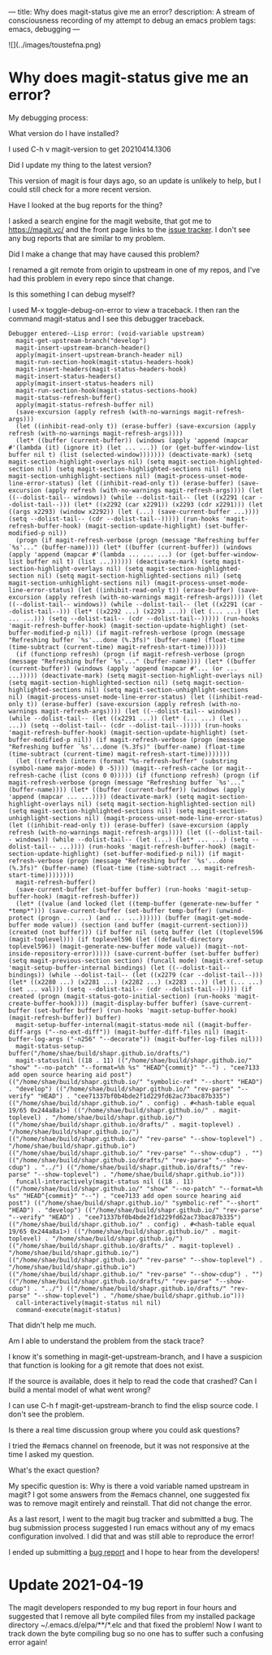 ---
title: Why does magit-status give me an error?
description: A stream of consciousness recording of my attempt to debug an emacs problem
tags: emacs, debugging
---
#+AUTHOR: Shae Erisson
#+DATE: 2021-04-18

![](../images/toustefna.png)

* Why does magit-status give me an error?

My debugging process:

What version do I have installed?

I used C-h v magit-version to get 20210414.1306

Did I update my thing to the latest version?

This version of magit is four days ago, so an update is unlikely to help, but I could still check for a more recent version.

Have I looked at the bug reports for the thing?

I asked a search engine for the magit website, that got me to https://magit.vc/ and the front page links to the [[https://github.com/magit/magit/issues][issue tracker]].
I don't see any bug reports that are similar to my problem.

Did I make a change that may have caused this problem?

I renamed a git remote from origin to upstream in one of my repos, and I've had this problem in every repo since that change.

Is this something I can debug myself?

I used M-x toggle-debug-on-error to view a traceback.
I then ran the command magit-status and I see this debugger traceback.
  #+begin_src elisp
  Debugger entered--Lisp error: (void-variable upstream)
    magit-get-upstream-branch("develop")
    magit-insert-upstream-branch-header()
    apply(magit-insert-upstream-branch-header nil)
    magit-run-section-hook(magit-status-headers-hook)
    magit-insert-headers(magit-status-headers-hook)
    magit-insert-status-headers()
    apply(magit-insert-status-headers nil)
    magit-run-section-hook(magit-status-sections-hook)
    magit-status-refresh-buffer()
    apply(magit-status-refresh-buffer nil)
    (save-excursion (apply refresh (with-no-warnings magit-refresh-args)))
    (let ((inhibit-read-only t)) (erase-buffer) (save-excursion (apply refresh (with-no-warnings magit-refresh-args))))
    (let* ((buffer (current-buffer)) (windows (apply 'append (mapcar #'(lambda (it) (ignore it) (let ... ...)) (or (get-buffer-window-list buffer nil t) (list (selected-window))))))) (deactivate-mark) (setq magit-section-highlight-overlays nil) (setq magit-section-highlighted-section nil) (setq magit-section-highlighted-sections nil) (setq magit-section-unhighlight-sections nil) (magit-process-unset-mode-line-error-status) (let ((inhibit-read-only t)) (erase-buffer) (save-excursion (apply refresh (with-no-warnings magit-refresh-args)))) (let ((--dolist-tail-- windows)) (while --dolist-tail-- (let ((x2291 (car --dolist-tail--))) (let* ((x2292 (car x2291)) (x2293 (cdr x2291))) (let ((args x2293) (window x2292)) (let (...) (save-current-buffer ...)))) (setq --dolist-tail-- (cdr --dolist-tail--))))) (run-hooks 'magit-refresh-buffer-hook) (magit-section-update-highlight) (set-buffer-modified-p nil))
    (progn (if magit-refresh-verbose (progn (message "Refreshing buffer `%s'..." (buffer-name)))) (let* ((buffer (current-buffer)) (windows (apply 'append (mapcar #'(lambda ... ... ...) (or (get-buffer-window-list buffer nil t) (list ...)))))) (deactivate-mark) (setq magit-section-highlight-overlays nil) (setq magit-section-highlighted-section nil) (setq magit-section-highlighted-sections nil) (setq magit-section-unhighlight-sections nil) (magit-process-unset-mode-line-error-status) (let ((inhibit-read-only t)) (erase-buffer) (save-excursion (apply refresh (with-no-warnings magit-refresh-args)))) (let ((--dolist-tail-- windows)) (while --dolist-tail-- (let ((x2291 (car --dolist-tail--))) (let* ((x2292 ...) (x2293 ...)) (let (... ...) (let ... ...))) (setq --dolist-tail-- (cdr --dolist-tail--))))) (run-hooks 'magit-refresh-buffer-hook) (magit-section-update-highlight) (set-buffer-modified-p nil)) (if magit-refresh-verbose (progn (message "Refreshing buffer `%s'...done (%.3fs)" (buffer-name) (float-time (time-subtract (current-time) magit-refresh-start-time))))))
    (if (functionp refresh) (progn (if magit-refresh-verbose (progn (message "Refreshing buffer `%s'..." (buffer-name)))) (let* ((buffer (current-buffer)) (windows (apply 'append (mapcar #'... (or ... ...))))) (deactivate-mark) (setq magit-section-highlight-overlays nil) (setq magit-section-highlighted-section nil) (setq magit-section-highlighted-sections nil) (setq magit-section-unhighlight-sections nil) (magit-process-unset-mode-line-error-status) (let ((inhibit-read-only t)) (erase-buffer) (save-excursion (apply refresh (with-no-warnings magit-refresh-args)))) (let ((--dolist-tail-- windows)) (while --dolist-tail-- (let ((x2291 ...)) (let* (... ...) (let ... ...)) (setq --dolist-tail-- (cdr --dolist-tail--))))) (run-hooks 'magit-refresh-buffer-hook) (magit-section-update-highlight) (set-buffer-modified-p nil)) (if magit-refresh-verbose (progn (message "Refreshing buffer `%s'...done (%.3fs)" (buffer-name) (float-time (time-subtract (current-time) magit-refresh-start-time)))))))
    (let ((refresh (intern (format "%s-refresh-buffer" (substring (symbol-name major-mode) 0 -5)))) (magit--refresh-cache (or magit--refresh-cache (list (cons 0 0))))) (if (functionp refresh) (progn (if magit-refresh-verbose (progn (message "Refreshing buffer `%s'..." (buffer-name)))) (let* ((buffer (current-buffer)) (windows (apply 'append (mapcar ... ...)))) (deactivate-mark) (setq magit-section-highlight-overlays nil) (setq magit-section-highlighted-section nil) (setq magit-section-highlighted-sections nil) (setq magit-section-unhighlight-sections nil) (magit-process-unset-mode-line-error-status) (let ((inhibit-read-only t)) (erase-buffer) (save-excursion (apply refresh (with-no-warnings magit-refresh-args)))) (let ((--dolist-tail-- windows)) (while --dolist-tail-- (let (...) (let* ... ...) (setq --dolist-tail-- ...)))) (run-hooks 'magit-refresh-buffer-hook) (magit-section-update-highlight) (set-buffer-modified-p nil)) (if magit-refresh-verbose (progn (message "Refreshing buffer `%s'...done (%.3fs)" (buffer-name) (float-time (time-subtract ... magit-refresh-start-time))))))))
    magit-refresh-buffer()
    (save-current-buffer (set-buffer buffer) (run-hooks 'magit-setup-buffer-hook) (magit-refresh-buffer))
    (let* ((value (and locked (let ((temp-buffer (generate-new-buffer " *temp*"))) (save-current-buffer (set-buffer temp-buffer) (unwind-protect (progn ... ...) (and ... ...)))))) (buffer (magit-get-mode-buffer mode value)) (section (and buffer (magit-current-section))) (created (not buffer))) (if buffer nil (setq buffer (let ((toplevel596 (magit-toplevel))) (if toplevel596 (let ((default-directory toplevel596)) (magit-generate-new-buffer mode value)) (magit--not-inside-repository-error))))) (save-current-buffer (set-buffer buffer) (setq magit-previous-section section) (funcall mode) (magit-xref-setup 'magit-setup-buffer-internal bindings) (let ((--dolist-tail-- bindings)) (while --dolist-tail-- (let ((x2279 (car --dolist-tail--))) (let* ((x2280 ...) (x2281 ...) (x2282 ...) (x2283 ...)) (let (... ...) (set ... val))) (setq --dolist-tail-- (cdr --dolist-tail--))))) (if created (progn (magit-status-goto-initial-section) (run-hooks 'magit-create-buffer-hook)))) (magit-display-buffer buffer) (save-current-buffer (set-buffer buffer) (run-hooks 'magit-setup-buffer-hook) (magit-refresh-buffer)) buffer)
    magit-setup-buffer-internal(magit-status-mode nil ((magit-buffer-diff-args ("--no-ext-diff")) (magit-buffer-diff-files nil) (magit-buffer-log-args ("-n256" "--decorate")) (magit-buffer-log-files nil)))
    magit-status-setup-buffer("/home/shae/build/shapr.github.io/drafts/")
    magit-status(nil ((18 . 11) (("/home/shae/build/shapr.github.io/" "show" "--no-patch" "--format=%h %s" "HEAD^{commit}" "--") . "cee7133 add open source hearing aid post") (("/home/shae/build/shapr.github.io/" "symbolic-ref" "--short" "HEAD") . "develop") (("/home/shae/build/shapr.github.io/" "rev-parse" "--verify" "HEAD") . "cee71337bf0b4bde2f1d229fd62ac73bac87b335") (("/home/shae/build/shapr.github.io/" . config) . #<hash-table equal 19/65 0x244a8a1>) (("/home/shae/build/shapr.github.io/" . magit-toplevel) . "/home/shae/build/shapr.github.io/") (("/home/shae/build/shapr.github.io/drafts/" . magit-toplevel) . "/home/shae/build/shapr.github.io/") (("/home/shae/build/shapr.github.io/" "rev-parse" "--show-toplevel") . "/home/shae/build/shapr.github.io") (("/home/shae/build/shapr.github.io/" "rev-parse" "--show-cdup") . "") (("/home/shae/build/shapr.github.io/drafts/" "rev-parse" "--show-cdup") . "../") (("/home/shae/build/shapr.github.io/drafts/" "rev-parse" "--show-toplevel") . "/home/shae/build/shapr.github.io")))
    funcall-interactively(magit-status nil ((18 . 11) (("/home/shae/build/shapr.github.io/" "show" "--no-patch" "--format=%h %s" "HEAD^{commit}" "--") . "cee7133 add open source hearing aid post") (("/home/shae/build/shapr.github.io/" "symbolic-ref" "--short" "HEAD") . "develop") (("/home/shae/build/shapr.github.io/" "rev-parse" "--verify" "HEAD") . "cee71337bf0b4bde2f1d229fd62ac73bac87b335") (("/home/shae/build/shapr.github.io/" . config) . #<hash-table equal 19/65 0x244a8a1>) (("/home/shae/build/shapr.github.io/" . magit-toplevel) . "/home/shae/build/shapr.github.io/") (("/home/shae/build/shapr.github.io/drafts/" . magit-toplevel) . "/home/shae/build/shapr.github.io/") (("/home/shae/build/shapr.github.io/" "rev-parse" "--show-toplevel") . "/home/shae/build/shapr.github.io") (("/home/shae/build/shapr.github.io/" "rev-parse" "--show-cdup") . "") (("/home/shae/build/shapr.github.io/drafts/" "rev-parse" "--show-cdup") . "../") (("/home/shae/build/shapr.github.io/drafts/" "rev-parse" "--show-toplevel") . "/home/shae/build/shapr.github.io")))
    call-interactively(magit-status nil nil)
    command-execute(magit-status)
  #+end_src
That didn't help me much.

Am I able to understand the problem from the stack trace?

I know it's something in magit-get-upstream-branch, and I have a suspicion that function is looking for a git remote that does not exist.

If the source is available, does it help to read the code that crashed? Can I build a mental model of what went wrong?

I can use C-h f magit-get-upstream-branch to find the elisp source code.
I don't see the problem.

Is there a real time discussion group where you could ask questions?

I tried the #emacs channel on freenode, but it was not responsive at the time I asked my question.

What's the exact question?

My specific question is: Why is there a void variable named upstream in magit?
I got some answers from the #emacs channel, one suggested fix was to remove magit entirely and reinstall. That did not change the error.

As a last resort, I went to the magit bug tracker and submitted a bug. The bug submission process suggested I run emacs without any of my emacs configuration involved. I did that and was still able to reproduce the error!

I ended up submitting a [[https://github.com/magit/magit/issues/4364][bug report]] and I hope to hear from the developers!

* Update 2021-04-19
The magit developers responded to my bug report in four hours and suggested that I remove all byte compiled files from my installed package directory ~/.emacs.d/elpa/**/*.elc and that fixed the problem!
Now I want to track down the byte compiling bug so no one has to suffer such a confusing error again!
